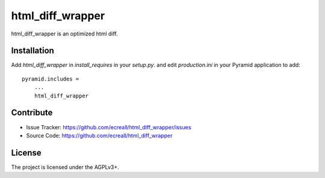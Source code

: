 .. This README is meant for consumption by humans and pypi. Pypi can render rst files so please do not use Sphinx features.
   If you want to learn more about writing documentation, please check out: http://docs.plone.org/about/documentation_styleguide_addons.html
   This text does not appear on pypi or github. It is a comment.

=================
html_diff_wrapper
=================

html_diff_wrapper is an optimized html diff. 


Installation
------------

Add `html_diff_wrapper` in `install_requires` in your `setup.py`.
and edit `production.ini` in your Pyramid application to add::

    pyramid.includes =
        ...
        html_diff_wrapper


Contribute
----------

- Issue Tracker: https://github.com/ecreall/html_diff_wrapper/issues
- Source Code: https://github.com/ecreall/html_diff_wrapper


License
-------

The project is licensed under the AGPLv3+.

